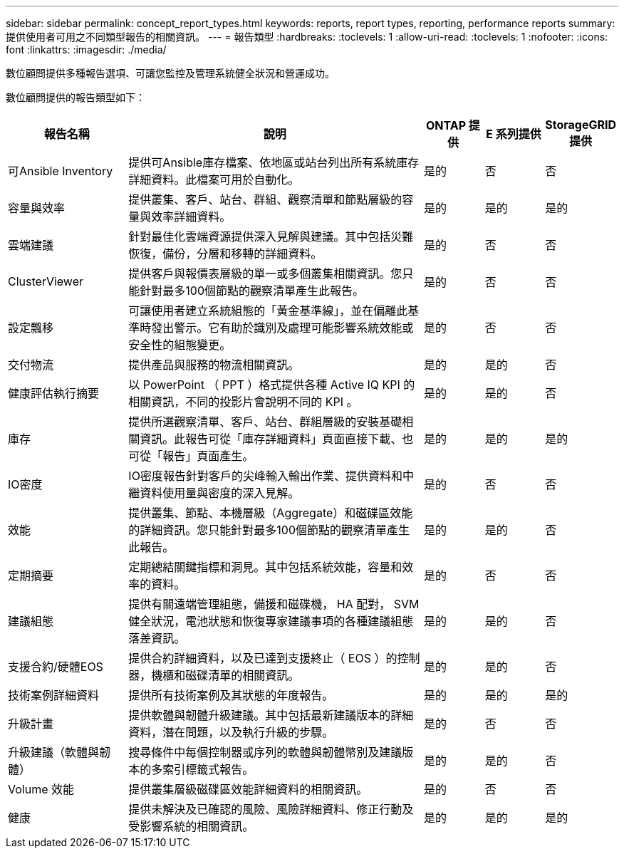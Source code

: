 ---
sidebar: sidebar 
permalink: concept_report_types.html 
keywords: reports, report types, reporting, performance reports 
summary: 提供使用者可用之不同類型報告的相關資訊。 
---
= 報告類型
:hardbreaks:
:toclevels: 1
:allow-uri-read: 
:toclevels: 1
:nofooter: 
:icons: font
:linkattrs: 
:imagesdir: ./media/


[role="lead"]
數位顧問提供多種報告選項、可讓您監控及管理系統健全狀況和營運成功。

數位顧問提供的報告類型如下：

[cols="20,50,10,10,10"]
|===
| 報告名稱 | 說明 | ONTAP 提供 | E 系列提供 | StorageGRID 提供 


| 可Ansible Inventory | 提供可Ansible庫存檔案、依地區或站台列出所有系統庫存詳細資料。此檔案可用於自動化。 | 是的 | 否 | 否 


| 容量與效率 | 提供叢集、客戶、站台、群組、觀察清單和節點層級的容量與效率詳細資料。 | 是的 | 是的 | 是的 


| 雲端建議 | 針對最佳化雲端資源提供深入見解與建議。其中包括災難恢復，備份，分層和移轉的詳細資料。 | 是的 | 否 | 否 


| ClusterViewer | 提供客戶與報價表層級的單一或多個叢集相關資訊。您只能針對最多100個節點的觀察清單產生此報告。 | 是的 | 否 | 否 


| 設定飄移 | 可讓使用者建立系統組態的「黃金基準線」，並在偏離此基準時發出警示。它有助於識別及處理可能影響系統效能或安全性的組態變更。 | 是的 | 否 | 否 


| 交付物流 | 提供產品與服務的物流相關資訊。 | 是的 | 是的 | 否 


| 健康評估執行摘要 | 以 PowerPoint （ PPT ）格式提供各種 Active IQ KPI 的相關資訊，不同的投影片會說明不同的 KPI 。 | 是的 | 是的 | 否 


| 庫存 | 提供所選觀察清單、客戶、站台、群組層級的安裝基礎相關資訊。此報告可從「庫存詳細資料」頁面直接下載、也可從「報告」頁面產生。 | 是的 | 是的 | 是的 


| IO密度 | IO密度報告針對客戶的尖峰輸入輸出作業、提供資料和中繼資料使用量與密度的深入見解。 | 是的 | 否 | 否 


| 效能 | 提供叢集、節點、本機層級（Aggregate）和磁碟區效能的詳細資訊。您只能針對最多100個節點的觀察清單產生此報告。 | 是的 | 是的 | 否 


| 定期摘要 | 定期總結關鍵指標和洞見。其中包括系統效能，容量和效率的資料。 | 是的 | 否 | 否 


| 建議組態 | 提供有關遠端管理組態，備援和磁碟機， HA 配對， SVM 健全狀況，電池狀態和恢復專家建議事項的各種建議組態落差資訊。 | 是的 | 是的 | 否 


| 支援合約/硬體EOS | 提供合約詳細資料，以及已達到支援終止（ EOS ）的控制器，機櫃和磁碟清單的相關資訊。 | 是的 | 是的 | 否 


| 技術案例詳細資料 | 提供所有技術案例及其狀態的年度報告。 | 是的 | 是的 | 是的 


| 升級計畫 | 提供軟體與韌體升級建議。其中包括最新建議版本的詳細資料，潛在問題，以及執行升級的步驟。 | 是的 | 否 | 否 


| 升級建議（軟體與韌體） | 搜尋條件中每個控制器或序列的軟體與韌體幣別及建議版本的多索引標籤式報告。 | 是的 | 是的 | 否 


| Volume 效能 | 提供叢集層級磁碟區效能詳細資料的相關資訊。 | 是的 | 否 | 否 


| 健康 | 提供未解決及已確認的風險、風險詳細資料、修正行動及受影響系統的相關資訊。 | 是的 | 是的 | 是的 
|===